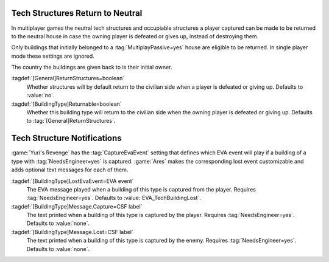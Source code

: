 .. index:: Tech Structures; Return to neutral when player defeated

Tech Structures Return to Neutral
~~~~~~~~~~~~~~~~~~~~~~~~~~~~~~~~~

In multiplayer games the neutral tech structures and occupiable structures a
player captured can be made to be returned to the neutral house in case the
owning player is defeated or gives up, instead of destroying them.

Only buildings that initially belonged to a :tag:`MultiplayPassive=yes` house
are eligible to be returned. In single player mode these settings are ignored.

The country the buildings are given back to is their initial owner.

:tagdef:`[General]ReturnStructures=boolean`
  Whether structures will by default return to the civilian side when a player
  is defeated or giving up. Defaults to :value:`no`.

:tagdef:`[BuildingType]Returnable=boolean`
  Whether this building type will return to the civilian side when the owning
  player is defeated or giving up. Defaults to :tag:`[General]ReturnStructures`.

.. versionadded:: 0.6


.. index::
  Tech Structures; EVA and text notifications when captured or lost
  EVA; Notifications when Tech Structures captured or lost

Tech Structure Notifications
~~~~~~~~~~~~~~~~~~~~~~~~~~~~

:game:`Yuri's Revenge` has the :tag:`CaptureEvaEvent` setting that defines which
EVA event will play if a building of a type with :tag:`NeedsEngineer=yes` is
captured. :game:`Ares` makes the corresponding lost event customizable and adds
optional text messages for each of them.

:tagdef:`[BuildingType]LostEvaEvent=EVA event`
  The EVA message played when a building of this type is captured from the
  player. Requires :tag:`NeedsEngineer=yes`. Defaults to
  :value:`EVA_TechBuildingLost`.

:tagdef:`[BuildingType]Message.Capture=CSF label`
  The text printed when a building of this type is captured by the player.
  Requires :tag:`NeedsEngineer=yes`. Defaults to :value:`none`.

:tagdef:`[BuildingType]Message.Lost=CSF label`
  The text printed when a building of this type is captured by the enemy.
  Requires :tag:`NeedsEngineer=yes`. Defaults to :value:`none`.

.. versionadded:: 0.9
